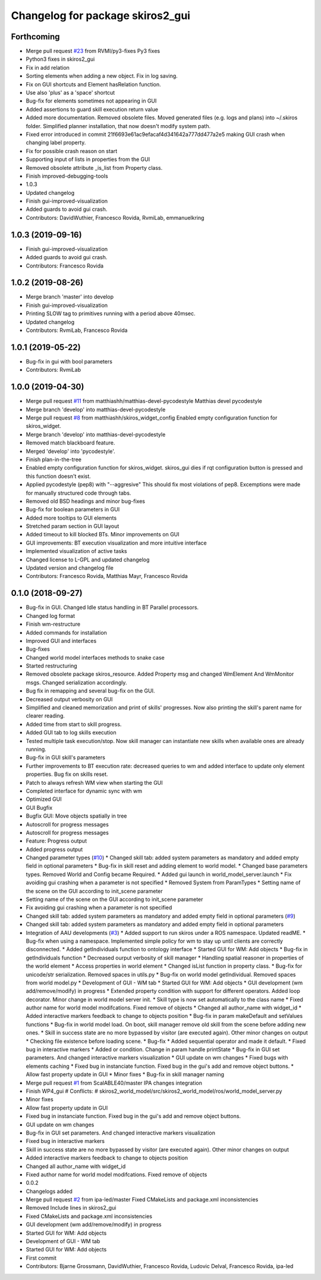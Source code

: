 ^^^^^^^^^^^^^^^^^^^^^^^^^^^^^^^^^
Changelog for package skiros2_gui
^^^^^^^^^^^^^^^^^^^^^^^^^^^^^^^^^

Forthcoming
-----------
* Merge pull request `#23 <https://github.com/RVMI/skiros2/issues/23>`_ from RVMI/py3-fixes
  Py3 fixes
* Python3 fixes in skiros2_gui
* Fix in add relation
* Sorting elements when adding a new object. Fix in log saving.
* Fix on GUI shortcuts and Element hasRelation function.
* Use also 'plus' as a 'space' shortcut
* Bug-fix for elements sometimes not appearing in GUI
* Added assertions to guard skill execution return value
* Added more documentation. Removed obsolete files. Moved generated files (e.g. logs and plans) into ~/.skiros folder. Simplified planner installation, that now doesn't modify system path.
* Fixed error introduced in commit 21f6693e61ac9efacaf4d341642a777dd477a2e5 making GUI crash when changing label property.
* Fix for possible crash reason on start
* Supporting input of lists in properties from the GUI
* Removed obsolete attribute _is_list from Property class.
* Finish improved-debugging-tools
* 1.0.3
* Updated changelog
* Finish gui-improved-visualization
* Added guards to avoid gui crash.
* Contributors: DavidWuthier, Francesco Rovida, RvmiLab, emmanuelkring

1.0.3 (2019-09-16)
------------------
* Finish gui-improved-visualization
* Added guards to avoid gui crash.
* Contributors: Francesco Rovida

1.0.2 (2019-08-26)
------------------
* Merge branch 'master' into develop
* Finish gui-improved-visualization
* Printing SLOW tag to primitives running with a period above 40msec.
* Updated changelog
* Contributors: RvmiLab, Francesco Rovida

1.0.1 (2019-05-22)
------------------
* Bug-fix in gui with bool parameters
* Contributors: RvmiLab

1.0.0 (2019-04-30)
------------------
* Merge pull request `#11 <https://github.com/RVMI/skiros2/issues/11>`_ from matthiashh/matthias-devel-pycodestyle
  Matthias devel pycodestyle
* Merge branch 'develop' into matthias-devel-pycodestyle
* Merge pull request `#8 <https://github.com/RVMI/skiros2/issues/8>`_ from matthiashh/skiros_widget_config
  Enabled empty configuration function for skiros_widget.
* Merge branch 'develop' into matthias-devel-pycodestyle
* Removed match blackboard feature.
* Merged 'develop' into 'pycodestyle'.
* Finish plan-in-the-tree
* Enabled empty configuration function for skiros_widget.
  skiros_gui dies if rqt configuration button is pressed and this function
  doesn't exist.
* Applied pycodestyle (pep8) with "--aggresive"
  This should fix most violations of pep8.
  Excemptions were made for manually structured code through tabs.
* Removed old BSD headings and minor bug-fixes
* Bug-fix for boolean parameters in GUI
* Added more tooltips to GUI elements
* Stretched param section in GUI layout
* Added timeout to kill blocked BTs. Minor improvements on GUI
* GUI improvements: BT execution visualization and more intuitive interface
* Implemented visualization of active tasks
* Changed license to L-GPL and updated changelog
* Updated version and changelog file
* Contributors: Francesco Rovida, Matthias Mayr, Francesco Rovida

0.1.0 (2018-09-27)
------------------
* Bug-fix in GUI. Changed Idle status handling in BT Parallel processors.
* Changed log format
* Finish wm-restructure
* Added commands for installation
* Improved GUI and interfaces
* Bug-fixes
* Changed world model interfaces methods to snake case
* Started restructuring
* Removed obsolete package skiros_resource. Added Property msg and changed WmElement And WmMonitor msgs. Changed serialization accordingly.
* Bug fix in remapping and several bug-fix on the GUI.
* Decreased output verbosity on GUI
* Simplified and cleaned memorization and print of skills' progresses. Now also printing the skill's parent name for clearer reading.
* Added time from start to skill progress.
* Added GUI tab to log skills execution
* Tested multiple task execution/stop. Now skill manager can instantiate new skills when available ones are already running.
* Bug-fix in GUI skill's parameters
* Further improvements to BT execution rate: decreased queries to wm and added interface to update only element properties. Bug fix on skills reset.
* Patch to always refresh WM view when starting the GUI
* Completed interface for dynamic sync with wm
* Optimized GUI
* GUI Bugfix
* Bugfix GUI: Move objects spatially in tree
* Autoscroll for progress messages
* Autoscroll for progress messages
* Feature: Progress output
* Added progress output
* Changed parameter types (`#10 <https://github.com/RVMI/skiros2/issues/10>`_)
  * Changed skill tab: added system parameters as mandatory and added empty field in optional parameters
  * Bug-fix in skill reset and adding element to world model.
  * Changed base parameters types. Removed World and Config became Required.
  * Added gui launch in world_model_server.launch
  * Fix avoiding gui crashing when a parameter is not specified
  * Removed System from ParamTypes
  * Setting name of the scene on the GUI according to init_scene parameter
* Setting name of the scene on the GUI according to init_scene parameter
* Fix avoiding gui crashing when a parameter is not specified
* Changed skill tab: added system parameters as mandatory and added empty field in optional parameters (`#9 <https://github.com/RVMI/skiros2/issues/9>`_)
* Changed skill tab: added system parameters as mandatory and added empty field in optional parameters
* Integration of AAU developments (`#3 <https://github.com/RVMI/skiros2/issues/3>`_)
  * Added support to run skiros under a ROS namespace. Updated readME.
  * Bug-fix when using a namespace. Implemented simple policy for wm to stay up until clients are correctly disconnected.
  * Added getIndividuals function to ontology interface
  * Started GUI for WM: Add objects
  * Bug-fix in getIndividuals function
  * Decreased ourput verbosity of skill manager
  * Handling spatial reasoner in properties of the world element
  * Access properties in world element
  * Changed isList function in property class.
  * Bug-fix for unicode/str serialization. Removed spaces in utils.py
  * Bug-fix on world model getIndividual. Removed spaces from world model.py
  * Development of GUI - WM tab
  * Started GUI for WM: Add objects
  * GUI development (wm add/remove/modify) in progress
  * Extended property condition with support for different operators. Added loop decorator. Minor change in world model server init.
  * Skill type is now set automatically to the class name
  * Fixed author name for world model modifcations. Fixed remove of objects
  * Changed all author_name with widget_id
  * Added interactive markers feedback to change to objects position
  * Bug-fix in param makeDefault and setValues functions
  * Bug-fix in world model load. On boot, skill manager remove old skill from the scene before adding new ones.
  * Skill in success state are no more bypassed by visitor (are executed again). Other minor changes on output
  * Checking file existence before loading scene.
  * Bug-fix
  * Added sequential operator and made it default.
  * Fixed bug in interactive markers
  * Added or condition. Change in param handle printState
  * Bug-fix in GUI set parameters. And changed interactive markers visualization
  * GUI update on wm changes
  * Fixed bugs with elements caching
  * Fixed bug in instanciate function. Fixed bug in the gui's add and remove object buttons.
  * Allow fast property update in GUI
  * Minor fixes
  * Bug-fix in skill manager naming
* Merge pull request `#1 <https://github.com/RVMI/skiros2/issues/1>`_ from ScalABLE40/master
  IPA changes integration
* Finish WP4_gui
  # Conflicts:
  #	skiros2_world_model/src/skiros2_world_model/ros/world_model_server.py
* Minor fixes
* Allow fast property update in GUI
* Fixed bug in instanciate function. Fixed bug in the gui's add and remove object buttons.
* GUI update on wm changes
* Bug-fix in GUI set parameters. And changed interactive markers visualization
* Fixed bug in interactive markers
* Skill in success state are no more bypassed by visitor (are executed again). Other minor changes on output
* Added interactive markers feedback to change to objects position
* Changed all author_name with widget_id
* Fixed author name for world model modifcations. Fixed remove of objects
* 0.0.2
* Changelogs added
* Merge pull request `#2 <https://github.com/RVMI/skiros2/issues/2>`_ from ipa-led/master
  Fixed CMakeLists and package.xml inconsistencies
* Removed Include lines in skiros2_gui
* Fixed CMakeLists and package.xml inconsistencies
* GUI development (wm add/remove/modify) in progress
* Started GUI for WM: Add objects
* Development of GUI - WM tab
* Started GUI for WM: Add objects
* First commit
* Contributors: Bjarne Grossmann, DavidWuthier, Francesco Rovida, Ludovic Delval, Francesco Rovida, ipa-led
